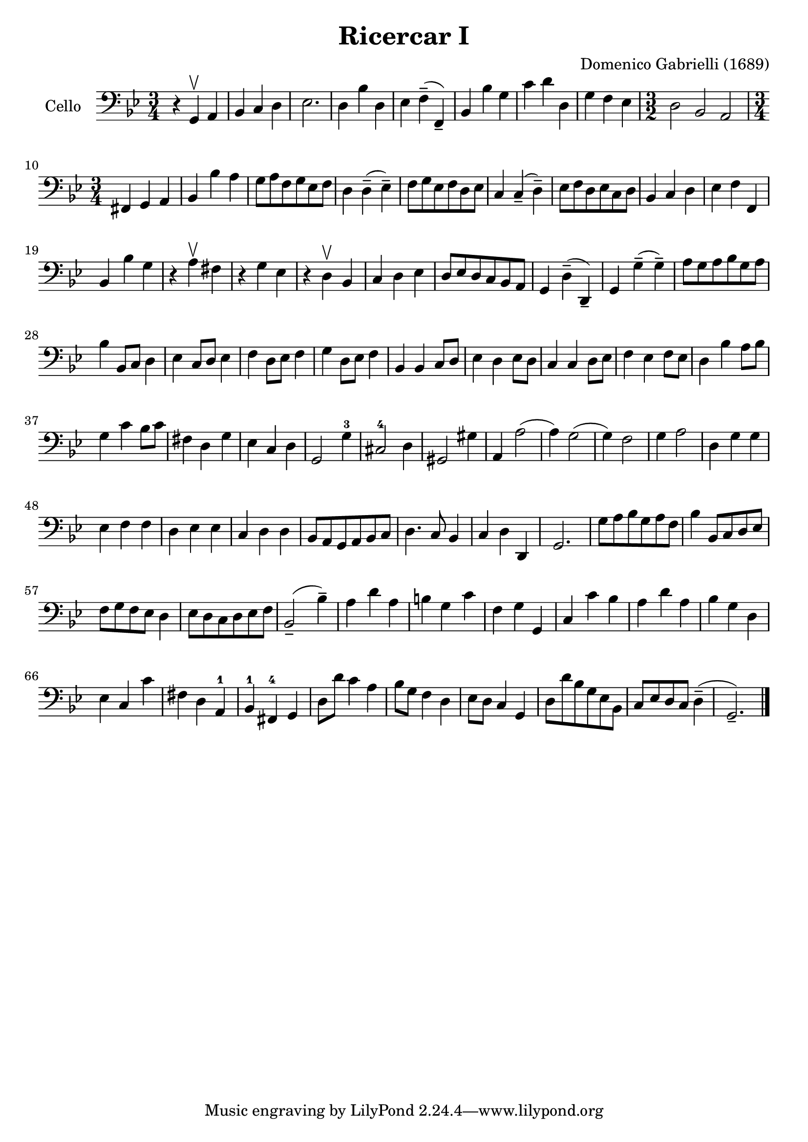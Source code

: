 #(set-global-staff-size 21)

\version "2.18.2"
\header {
  title = "Ricercar I"
  composer = "Domenico Gabrielli (1689)"
}

\score {
  \new Staff
   \with {instrumentName = #"Cello "}
   {
   \language "italiano"
   \override Hairpin.to-barline = ##f
   \time 3/4
   \key sol \minor
   \clef bass
     r4 sol,4\upbow la,4                    % 1
   | sib,4 do4 re4                          % 2
   | mib2.                                  % 3
   | re4 sib4 re4                           % 4
   | mib4 fa4--(fa,4--)                     % 5
   | sib,4 sib4 sol4                        % 6
   | do'4 re'4 re4                          % 7
   | sol4 fa4 mib4                          % 8
   | \time 3/2 re2 sib,2 la,2               % 9
   | \time 3/4 fad,4 sol,4 la,4             % 10
   | sib,4 sib4 la4                         % 11
   | sol8 la8 fa8 sol8 mib8 fa8             % 12
   | re4 re4--(mib4--)                      % 13
   | fa8 sol8 mib8 fa8 re8 mib8             % 14
   | do4 do4--(re4--)                       % 15
   | mib8 fa8 re8 mib8 do8 re8              % 16
   | sib,4 do4 re4                          % 17
   | mib4 fa4 fa,4                          % 18
   | sib,4 sib4 sol4                        % 19
   | r4 la4\upbow fad4                      % 20
   | r4 sol4 mib4                           % 21
   | r4 re4\upbow sib,4                     % 22
   | do4 re4 mib4                           % 23
   | re8 mib8 re8 do8 sib,8 la,8            % 24
   | sol,4 re4--(re,4--)                    % 25
   | sol,4 sol4--(sol4--)                   % 26
   | la8 sol8 la8 sib8 sol8 la8             % 27
   | sib4 sib,8 do8 re4                     % 28
   | mib4 do8 re8 mib4                      % 29
   | fa4 re8 mib8 fa4                       % 30
   | sol4 re8 mib8 fa4                      % 31
   | sib,4 sib,4 do8 re8                    % 32
   | mib4 re4 mib8 re8                      % 33
   | do4 do4 re8 mib8                       % 34
   | fa4 mib4 fa8 mib8                      % 35
   | re4 sib4 la8 sib8                      % 36
   | sol4 do'4 sib8 do'8                    % 37
   | fad4 re4 sol4                          % 38
   | mib4 do4 re4                           % 39
   | sol,2 sol4-3                           % 40
   | dod2-4 re4                             % 41
   | sold,2 sold4                           % 42
   | la,4 la2(                              % 43
   | la4) sol2(                             % 44
   | sol4) fa2                              % 45
   | sol4 la2                               % 46
   | re4 sol4 sol4                          % 47
   | mib4 fa4 fa4                           % 48
   | re4 mib4 mib4                          % 49
   | do4 re4 re4                            % 50
   | sib,8 la,8 sol,8 la,8 sib,8 do8        % 51
   | re4. do8 sib,4                         % 52
   | do4 re4 re,4                           % 53
   | sol,2.                                 % 54
   | sol8 la8 sib8 sol8 la8 fa8             % 55
   | sib4 sib,8 do8 re8 mib8                % 56
   | fa8 sol8 fa8 mib8 re4                  % 57
   | mib8 re8 do8 re8 mib8 fa8              % 58
   | sib,2--(sib4--)                        % 59
   | la4 re'4 la4                           % 60
   | si4 sol4 do'4                          % 61
   | fa4 sol4 sol,4                         % 62
   | do4 do'4 sib4                          % 63
   | la4 re'4 la4                           % 64
   | sib4 sol4 re4                          % 65
   | mib4 do4 do'4                          % 66
   | fad4 re4 la,4-1                        % 67
   | sib,4-1 fad,4-4 sol,4                  % 68
   | re8 re'8 do'4 la4                      % 69
   | sib8 sol8 fa4 re4                      % 70
   | mib8 re8 do4 sol,4                     % 71
   | re8 re'8 sib8 sol8 mib8 sib,8          % 72
   | do8 mib8 re8 do8 re4--(                % 73
   | sol,2.--)                              % 74
   \bar "|."
 }
}
